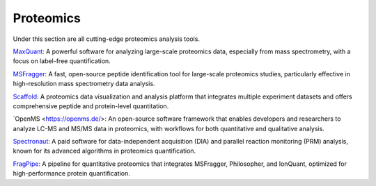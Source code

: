 **Proteomics**
==============

Under this section are all cutting-edge proteomics analysis tools.

`MaxQuant <https://www.maxquant.org/>`_: A powerful software for analyzing large-scale proteomics data, especially from mass spectrometry, with a focus on label-free quantification.

`MSFragger <https://msfragger.nesvilab.org/>`_: A fast, open-source peptide identification tool for large-scale proteomics studies, particularly effective in high-resolution mass spectrometry data analysis.

`Scaffold <https://www.proteomesoftware.com/products/scaffold-5>`_: A proteomics data visualization and analysis platform that integrates multiple experiment datasets and offers comprehensive peptide and protein-level quantitation.

`OpenMS <https://openms.de/>: An open-source software framework that enables developers and researchers to analyze LC-MS and MS/MS data in proteomics, with workflows for both quantitative and qualitative analysis.

`Spectronaut <https://biognosys.com/resources/spectronaut-a-groundbreaking-increase-in-identifications/>`_: A paid software for data-independent acquisition (DIA) and parallel reaction monitoring (PRM) analysis, known for its advanced algorithms in proteomics quantification.

`FragPipe <https://fragpipe.nesvilab.org/>`_: A pipeline for quantitative proteomics that integrates MSFragger, Philosopher, and IonQuant, optimized for high-performance protein quantification.
